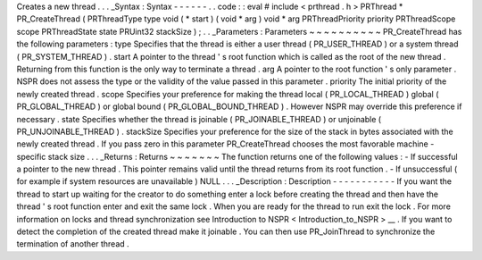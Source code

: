 Creates
a
new
thread
.
.
.
_Syntax
:
Syntax
-
-
-
-
-
-
.
.
code
:
:
eval
#
include
<
prthread
.
h
>
PRThread
*
PR_CreateThread
(
PRThreadType
type
void
(
*
start
)
(
void
*
arg
)
void
*
arg
PRThreadPriority
priority
PRThreadScope
scope
PRThreadState
state
PRUint32
stackSize
)
;
.
.
_Parameters
:
Parameters
~
~
~
~
~
~
~
~
~
~
PR_CreateThread
has
the
following
parameters
:
type
Specifies
that
the
thread
is
either
a
user
thread
(
PR_USER_THREAD
)
or
a
system
thread
(
PR_SYSTEM_THREAD
)
.
start
A
pointer
to
the
thread
'
s
root
function
which
is
called
as
the
root
of
the
new
thread
.
Returning
from
this
function
is
the
only
way
to
terminate
a
thread
.
arg
A
pointer
to
the
root
function
'
s
only
parameter
.
NSPR
does
not
assess
the
type
or
the
validity
of
the
value
passed
in
this
parameter
.
priority
The
initial
priority
of
the
newly
created
thread
.
scope
Specifies
your
preference
for
making
the
thread
local
(
PR_LOCAL_THREAD
)
global
(
PR_GLOBAL_THREAD
)
or
global
bound
(
PR_GLOBAL_BOUND_THREAD
)
.
However
NSPR
may
override
this
preference
if
necessary
.
state
Specifies
whether
the
thread
is
joinable
(
PR_JOINABLE_THREAD
)
or
unjoinable
(
PR_UNJOINABLE_THREAD
)
.
stackSize
Specifies
your
preference
for
the
size
of
the
stack
in
bytes
associated
with
the
newly
created
thread
.
If
you
pass
zero
in
this
parameter
PR_CreateThread
chooses
the
most
favorable
machine
-
specific
stack
size
.
.
.
_Returns
:
Returns
~
~
~
~
~
~
~
The
function
returns
one
of
the
following
values
:
-
If
successful
a
pointer
to
the
new
thread
.
This
pointer
remains
valid
until
the
thread
returns
from
its
root
function
.
-
If
unsuccessful
(
for
example
if
system
resources
are
unavailable
)
NULL
.
.
.
_Description
:
Description
-
-
-
-
-
-
-
-
-
-
-
If
you
want
the
thread
to
start
up
waiting
for
the
creator
to
do
something
enter
a
lock
before
creating
the
thread
and
then
have
the
thread
'
s
root
function
enter
and
exit
the
same
lock
.
When
you
are
ready
for
the
thread
to
run
exit
the
lock
.
For
more
information
on
locks
and
thread
synchronization
see
Introduction
to
NSPR
<
Introduction_to_NSPR
>
__
.
If
you
want
to
detect
the
completion
of
the
created
thread
make
it
joinable
.
You
can
then
use
PR_JoinThread
to
synchronize
the
termination
of
another
thread
.
